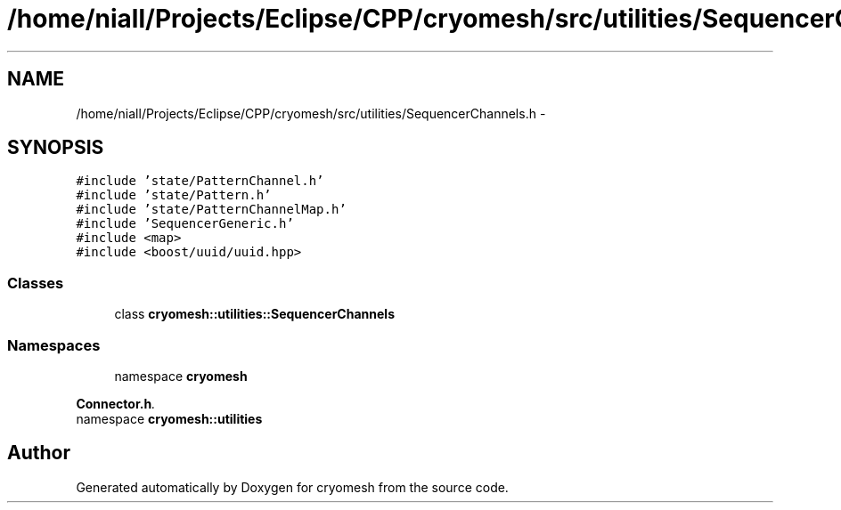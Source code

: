 .TH "/home/niall/Projects/Eclipse/CPP/cryomesh/src/utilities/SequencerChannels.h" 3 "Thu Jul 7 2011" "cryomesh" \" -*- nroff -*-
.ad l
.nh
.SH NAME
/home/niall/Projects/Eclipse/CPP/cryomesh/src/utilities/SequencerChannels.h \- 
.SH SYNOPSIS
.br
.PP
\fC#include 'state/PatternChannel.h'\fP
.br
\fC#include 'state/Pattern.h'\fP
.br
\fC#include 'state/PatternChannelMap.h'\fP
.br
\fC#include 'SequencerGeneric.h'\fP
.br
\fC#include <map>\fP
.br
\fC#include <boost/uuid/uuid.hpp>\fP
.br

.SS "Classes"

.in +1c
.ti -1c
.RI "class \fBcryomesh::utilities::SequencerChannels\fP"
.br
.in -1c
.SS "Namespaces"

.in +1c
.ti -1c
.RI "namespace \fBcryomesh\fP"
.br
.PP

.RI "\fI\fBConnector.h\fP. \fP"
.ti -1c
.RI "namespace \fBcryomesh::utilities\fP"
.br
.in -1c
.SH "Author"
.PP 
Generated automatically by Doxygen for cryomesh from the source code.
